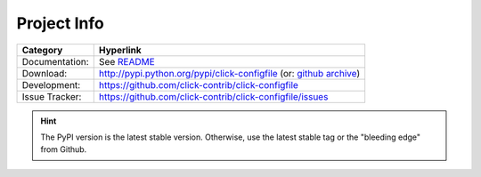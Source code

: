 Project Info
===============================================================================

=============== ===============================================================
Category        Hyperlink
=============== ===============================================================
Documentation:  See README_
Download:       http://pypi.python.org/pypi/click-configfile (or: `github archive`_)
Development:    https://github.com/click-contrib/click-configfile
Issue Tracker:  https://github.com/click-contrib/click-configfile/issues
=============== ===============================================================

.. hint::

    The PyPI version is the latest stable version.
    Otherwise, use the latest stable tag or the "bleeding edge" from Github.

.. _`github archive`: https://github.com/click-contrib/click-configfile/tags
.. _README: README.rst
